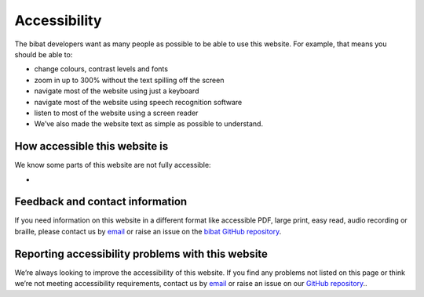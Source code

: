 .. _accessibility:

=============
Accessibility
=============

The bibat developers want as many people as possible to be able to use this
website. For example, that means you should be able to:

- change colours, contrast levels and fonts

- zoom in up to 300% without the text spilling off the screen

- navigate most of the website using just a keyboard

- navigate most of the website using speech recognition software

- listen to most of the website using a screen reader

- We’ve also made the website text as simple as possible to understand.

How accessible this website is
------------------------------

We know some parts of this website are not fully accessible:

-

Feedback and contact information
--------------------------------

If you need information on this website in a different format like accessible
PDF, large print, easy read, audio recording or braille, please contact us by
`email <mailto:groves.teddy@gmail.com>`__ or raise an issue on the `bibat GitHub repository
<https://github.com/teddygroves/bibat/>`__.

Reporting accessibility problems with this website
--------------------------------------------------

We’re always looking to improve the accessibility of this website. If you find
any problems not listed on this page or think we’re not meeting accessibility
requirements, contact us by `email <mailto:groves.teddy@gmail.com>`__ or raise
an issue on our `GitHub repository <https://github.com/teddygroves/bibat/>`__..
